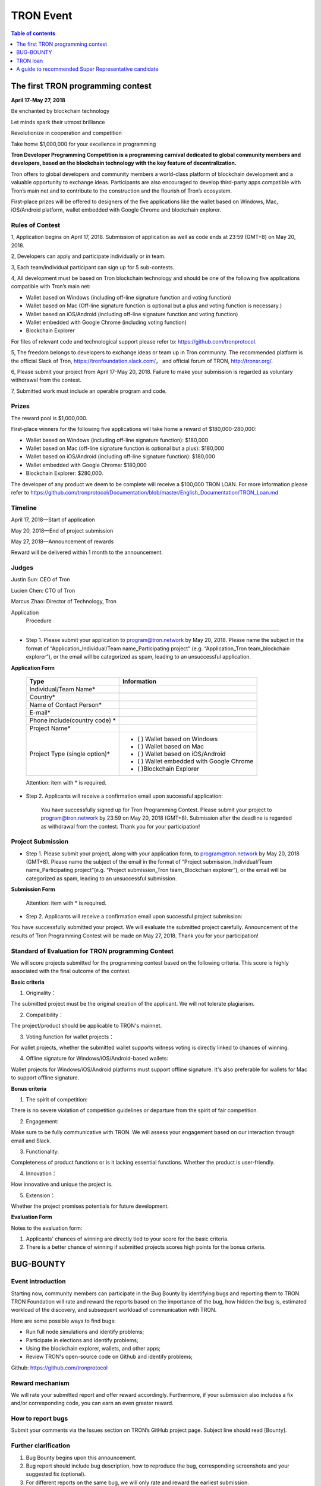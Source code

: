 ==========
TRON Event
==========

.. contents:: Table of contents
    :depth: 1
    :local:

The first TRON programming contest
----------------------------------

**April 17-May 27, 2018**

Be enchanted by blockchain technology

Let minds spark their utmost brilliance

Revolutionize in cooperation and competition

Take home $1,000,000 for your excellence in programming

**Tron Developer Programming Competition is a programming carnival dedicated to global community members and developers, based on the blockchain technology with the key feature of decentralization.**

Tron offers to global developers and community members a world-class platform of blockchain development and a valuable opportunity to exchange ideas. Participants are also encouraged to develop third-party apps compatible with Tron’s main net and to contribute to the construction and the flourish of Tron’s ecosystem.

First-place prizes will be offered to designers of the five applications like the wallet based on Windows, Mac, iOS/Android platform, wallet embedded with Google Chrome and blockchain explorer.

Rules of Contest
~~~~~~~~~~~~~~~~

1, Application begins on April 17, 2018. Submission of application as well as code ends at 23:59 (GMT+8) on May 20, 2018.

2, Developers can apply and participate individually or in team.

3, Each team/individual participant can sign up for 5 sub-contests.

4, All development must be based on Tron blockchain technology and should be one of the following five applications compatible with Tron’s main net:

- Wallet based on Windows (including off-line signature function and voting function)
- Wallet based on Mac (Off-line signature function is optional but a plus and voting function is necessary.)
- Wallet based on iOS/Android (including off-line signature function and voting function)
- Wallet embedded with Google Chrome (including voting function)
- Blockchain Explorer


For files of relevant code and technological support please refer to: https://github.com/tronprotocol.

5, The freedom belongs to developers to exchange ideas or team up in Tron community. The recommended platform is the official Slack of Tron, https://tronfoundation.slack.com/， and official forum of TRON, http://tronsr.org/.

6, Please submit your project from April 17-May 20, 2018. Failure to make your submission is regarded as voluntary withdrawal from the contest.

7, Submitted work must include an operable program and code.

Prizes
~~~~~~

The reward pool is $1,000,000.

First-place winners for the following five applications will take home a reward of $180,000-280,000:

- Wallet based on Windows (including off-line signature function): $180,000
- Wallet based on Mac (off-line signature function is optional but a plus): $180,000 
- Wallet based on iOS/Android (including off-line signature function): $180,000 
- Wallet embedded with Google Chrome: $180,000
- Blockchain Explorer: $280,000.

The developer of any product we deem to be complete will receive a $100,000 TRON LOAN. For more information please refer to
https://github.com/tronprotocol/Documentation/blob/master/English_Documentation/TRON_Loan.md

Timeline
~~~~~~~~

April 17, 2018—Start of application

May 20, 2018—End of project submission

May 27, 2018—Announcement of rewards

Reward will be delivered within 1 month to the announcement.

Judges
~~~~~~

Justin Sun: CEO of Tron

Lucien Chen: CTO of Tron

Marcus Zhao: Director of Technology, Tron

Application  Procedure
~~~~~~~~~~~~~~~~~~~~~

- Step 1. Please submit your application to program@tron.network by May 20, 2018. Please name the subject in the format of “Application_Individual/Team name_Participating project” (e.g. “Application_Tron team_blockchain explorer”), or the email will be categorized as spam, leading to an unsuccessful application.

**Application Form**

    +------------------------------+------------------------------------------+
    |Type                          |Information                               |
    +==============================+==========================================+
    |Individual/Team Name*         |                                          |
    +------------------------------+------------------------------------------+
    |Country*                      |                                          |
    +------------------------------+------------------------------------------+
    |Name of Contact Person*       |                                          |
    +------------------------------+------------------------------------------+
    |E-mail*                       |                                          |
    +------------------------------+------------------------------------------+
    |Phone include(country code)  *|                                          |
    +------------------------------+------------------------------------------+
    |Project Name*                 |                                          |
    +------------------------------+------------------------------------------+
    |Project Type (single option)* |- (  ) Wallet based on Windows            |
    |                              |- (  ) Wallet based on Mac                |
    |                              |- (  ) Wallet based on iOS/Android        |
    |                              |- (  ) Wallet embedded with Google Chrome |
    |                              |- (  )Blockchain Explorer                 |
    +------------------------------+------------------------------------------+

    Attention: item with * is required.

- Step 2. Applicants will receive a confirmation email upon successful application:

    You have successfully signed up for Tron Programming Contest. Please submit your project to program@tron.network by 23:59 on May 20, 2018 (GMT+8). Submission after the deadline is regarded as withdrawal from the contest. Thank you for your participation!

Project Submission
~~~~~~~~~~~~~~~~~~

- Step 1. Please submit your project, along with your application form, to program@tron.network by May 20, 2018 (GMT+8). Please name the subject of the email in the format of “Project submission_Individual/Team name_Participating project”(e.g. “Project submission_Tron team_Blockchain explorer”), or the email will be categorized as spam, leading to an unsuccessful submission.

**Submission Form**

    +-------------------------------------------------------------------+----------------------------------------------------------------------------+
    |Type                                                               |Information                                                                 |
    +===================================================================+============================================================================+
    |Individual/Team Name*                                              |                                                                            |
    +-------------------------------------------------------------------+----------------------------------------------------------------------------+
    |Country*                                                           |                                                                            |
    +-------------------------------------------------------------------+----------------------------------------------------------------------------+
    |Name of Contact Person*                                            |                                                                            |
    +-------------------------------------------------------------------+----------------------------------------------------------------------------+
    |E-mail*                                                            |                                                                            |
    +-------------------------------------------------------------------+----------------------------------------------------------------------------+
    |Phone include (country code)  *                                    |                                                                            |
    +-------------------------------------------------------------------+----------------------------------------------------------------------------+
    |Project Name*                                                      |                                                                            |
    +-------------------------------------------------------------------+----------------------------------------------------------------------------+
    |Project Type (single option)  *                                    |- (  ) Wallet based on Windows                                              |
    |                                                                   |- (  ) Wallet based on Mac                                                  |
    |                                                                   |- (  ) Wallet based on iOS/Android                                          |
    |                                                                   |- (  ) Wallet embedded with Google Chrome                                   |
    |                                                                   |- (  )Blockchain Explorer                                                   |
    +-------------------------------------------------------------------+----------------------------------------------------------------------------+
    |Project Description* (In the form of link,installation package, etc.|Please send installation package or other related forms in the attachement.)|
    +-------------------------------------------------------------------+----------------------------------------------------------------------------+
    |Github*                                                            |                                                                            |
    +-------------------------------------------------------------------+----------------------------------------------------------------------------+
    |Video Introduction                                                 |                                                                            |
    +-------------------------------------------------------------------+----------------------------------------------------------------------------+
    |Name of Attachment                                                 |                                                                            |
    +-------------------------------------------------------------------+----------------------------------------------------------------------------+

    Attention: item with * is required.

- Step 2. Applicants will receive a confirmation email upon successful project submission:

You have successfully submitted your project. We will evaluate the submitted project carefully. Announcement of the results of Tron Programming Contest will be made on May 27, 2018. Thank you for your participation!

Standard of Evaluation for TRON programming Contest
~~~~~~~~~~~~~~~~~~~~~~~~~~~~~~~~~~~~~~~~~~~~~~~~~~~

We will score projects submitted for the programming contest based on the following criteria. This score is highly associated with the final outcome of the contest.

**Basic criteria**

1. Originality：

The submitted project must be the original creation of the applicant. We will not tolerate plagiarism.

2. Compatibility：

The project/product should be applicable to TRON's mainnet.

3. Voting function for wallet projects：

For wallet projects, whether the submitted wallet supports witness voting is directly linked to chances of winning.

4. Offline signature for Windows/iOS/Android-based wallets:

Wallet projects for Windows/iOS/Android platforms must support offline signature. It's also preferable for wallets for Mac to support offline signature.

**Bonus criteria**

1. The spirit of competition:

There is no severe violation of competition guidelines or departure from the spirit of fair competition.

2. Engagement:

Make sure to be fully communicative with TRON. We will assess your engagement based on our interaction through email and Slack.

3. Functionality:

Completeness of product functions or is it lacking essential functions. Whether the product is user-friendly.

4. Innovation：

How innovative and unique the project is.

5. Extension：

Whether the project promises potentials for future development.

**Evaluation Form**

Notes to the evaluation form:

1. Applicants' chances of winning are directly tied to your score for the basic criteria.

2. There is a better chance of winning if submitted projects scores high points for the bonus criteria.

BUG-BOUNTY
----------

Event introduction
~~~~~~~~~~~~~~~~~~

Starting now, community members can participate in the Bug Bounty by identifying bugs and reporting them to TRON. TRON Foundation will rate and reward the reports based on the importance of the bug, how hidden the bug is, estimated workload of the discovery, and subsequent workload of communication with TRON.

Here are some possible ways to find bugs:

- Run full node simulations and identify problems;

- Participate in elections and identify problems;

- Using the blockchain explorer, wallets, and other apps;

- Review TRON's open-source code on Github and identify problems;

Github: https://github.com/tronprotocol

Reward mechanism
~~~~~~~~~~~~~~~~

We will rate your submitted report and offer reward accordingly. Furthermore, if your submission also includes a fix and/or corresponding code, you can earn an even greater reward.

How to report bugs
~~~~~~~~~~~~~~~~~~

Submit your comments via the Issues section on TRON’s GitHub project page. Subject line should read [Bounty].

Further clarification
~~~~~~~~~~~~~~~~~~~~~

1. Bug Bounty begins upon this announcement.

2. Bug report should include bug description, how to reproduce the bug, corresponding screenshots and your suggested fix (optional).

3. For different reports on the same bug, we will only rate and reward the earliest submission.

4. Please include [Bounty] in the subject line of your post, for us to spot your report more easily.

5. Please leave your email address for us to make contact if needed.

6. We will assess new submissions regularly and update reward announcements on the forum (tronsr.org).

7. Reward will be sent out within 7 working days following its announcement.

8. All rights of interpretation for Bug Bounty are reserved to TRON.

TRON loan
---------

Introduction
~~~~~~~~~~~~

To show support for the community and expand TRON’s ecosystem, TRON will offer developers USD$100,000 loans to help resolve budget shortage and support subsequent R&D and operations.

Loan Amount & Disbursement
~~~~~~~~~~~~~~~~~~~~~~~~~~

Loan Amount: USD$100,000

Disbursement: Within 6 – 24 hours

Disbursement Method: Once eligibility for TRON LOAN is verified, applicants will receive the equivalent of USD$100,000 in digital assets from the Tron Foundation. After funds are disbursed, TRON will publicize information on participating projects and funding flows on official TRON channels.

Repayment
~~~~~~~~~

There are currently two repayment methods:

- If the developer’s project completes a new round of financing, the loan of USD$100,000 will be converted to its equivalent in equity, at 80% of the company’s new valuation amount. [USD$100,000 / (0.80 x New Valuation)]
- Loans provided through TRON LOAN will be interest-free for the first 18 months. The  developer shall repay the principal balance of USD$100,000 within 18 months, either in USD or mainstream digital asset equivalent at the time of repayment.

By setting up TRON LOAN, TRON aims to expand and strengthen its network ecosystem, instead of seeking short-term commercial gains. If projects fail due to force majeure, the developer does not need to repay the principal balance.

Application Requirements
~~~~~~~~~~~~~~~~~~~~~~~~

- Developer submits application to the TRON Foundation. Application must include product description and project achievements (including but not limited to product links and APKs).

- Applicant must verify software ownership.

- Applications that only provide a project plan and description will not receive a response.

- Upon approval, qualified applicants will receive funds totaling USD$100,000 in convertible debt.

- Evaluation standards: The product should be in the demo stage or beyond. Developers should demonstrate rigorous work ethic and the desire for a long-term partnership with TRON to build a community-centric ecosystem.

- Funding usage policy: Funding must be used to support further project development or operations for the applicant.

Eligible Projects
~~~~~~~~~~~~~~~~~

The scope of eligible projects includes but is not limited to the following blockchain-based developments:

- DApps—finance, payment, gaming, currency, IoT, energy management, social media, communications

- High quality utility applications for search, conversion, development assistance, etc.

**Projects must be TRON related.**

How to Apply
~~~~~~~~~~~~

1. Developers should submit applications to the Tron Foundation (loan@tron.network) with their project description and product achievements (including but not limited to product link or APKs).

2. We will reach out to developers who pass our assessment. Fund disbursement of USD$100,000 in direct convertible loans will be completed in a timely fashion.

A guide to recommended Super Representative candidate
-----------------------------------------------------

How can I become a recommended Super Representative Candidate?
~~~~~~~~~~~~~~~~~~~~~~~~~~~~~~~~~~~~~~~~~~~~~~~~~~~~~~~~~~~~~~

Step 1.

To become a recommended Super Representative candidate, candidates must meet the following nine requirements.

- Part 1. An official website:

Candidates need to have an official website. The address of all candidate’s  websites will be shown on the list of recommended Super Representatives.

- Part 2. Provision of company information:

Please provide the following information for TRON to publicize on its official forum and Reddit:

1.	Location of the company
2.	Arranged location of server
3.	Server type (cloud, bare metal, etc.; recommended computer specifications: AWS x1.16xlarge, CPU: 64 core, RAM: 1T, SSD: 1T (EBS), bandwidth: 25G; referential cost: AWS, USD$40,000)

- Part 3. Total expenditure and technical plan

Please submit your resource planning until June 26, 2018, including a budget of the total expenditure and the technical plan. Quality and accuracy of effort will be judged by the community in public document.

- Part 4. Scaling plan for hardware:

Please provide us with a scaling plan for hardware after June 26, 2018. Quality and accuracy of effort will be judged by the community in public document.

- Part 5. Community development plan:

Candidates must come up with an outline for community development plan by June 26, 2018. The plan will be posted on Reddit and TRON’s official forum. Of course, Super Representatives must be well aware of its importance.

- Part 6. List of key staff and photos.

Please provide us with a list of the key staff in the company and corresponding photos.

- Part 7. Brief introductions of key staff

Please fill us in with the background qualifications for key staff members.

- Part 8. Operable nodes on the testnet

Please make a list of node names for community testnet participation.

- Part 9. A certain amount of social media influence:

Please give us the name of your social media account, which could be Twitter, Telegram, Reddit, etc. There should be at least 500 followers/subscribers to your account.

**Note:** The information mentioned above will be posted on Tron’s official website (http://tronsr.org/) and our Reddit page (https://www.reddit.com/r/Tronix/) once provided us.

Step 2.

Please proceed to fill in the application form below, if you have already fulfilled the above requirements.

**Application form for recommended Super Representative**

Note:

1.	To establish a free and just community, TRON will produce a list of recommended Super Representatives based on the very principle of impartiality. The list will be posted on TRON’s official forum (tronsr.org) around 21:00 (GMT+8) every Thursday.
2.	For addition or change of information, please send email to sr@tron.network.
3.	We will rank the candidates and make our recommendations based on the criteria listed at tron.org.
4.	For those who wish to be on this week’s list of recommended Super Representatives, please submit the application form to sr@tron.network by 23:59 (GMT+8), Tuesday.
5.	To qualify as TRON’s recommended Super Representative, candidates have to meet all requirements.
6.	Please fill in as many items in the application form as possible for better and more precise ranking.

    +-------------------------------------------------------------------+----------------------------------------------------------------------------+
    |Type                                                               |Information                                                                 |
    +===================================================================+============================================================================+
    |Individual/Team Name*                                              |                                                                            |
    +-------------------------------------------------------------------+----------------------------------------------------------------------------+
    |Email*                                                             |                                                                            |
    +-------------------------------------------------------------------+----------------------------------------------------------------------------+
    |Official Website*                                                  |                                                                            |
    +-------------------------------------------------------------------+----------------------------------------------------------------------------+
    |E-mail*                                                            |                                                                            |
    +-------------------------------------------------------------------+----------------------------------------------------------------------------+
    |Location of company*                                               |                                                                            |
    +-------------------------------------------------------------------+----------------------------------------------------------------------------+
    |Expected location of servers*                                      |                                                                            |
    +-------------------------------------------------------------------+----------------------------------------------------------------------------+
    |Server type*                                                       |                                                                            |
    +-------------------------------------------------------------------+----------------------------------------------------------------------------+
    |Expenditure budget and technical plan                              |                                                                            |
    +-------------------------------------------------------------------+----------------------------------------------------------------------------+
    |Hardware capacity upgrade plan                                     |                                                                            |
    +-------------------------------------------------------------------+----------------------------------------------------------------------------+
    |List of key staff and photos                                       |                                                                            |
    +-------------------------------------------------------------------+----------------------------------------------------------------------------+
    |Brief introductions of key staff members                           |                                                                            |
    +-------------------------------------------------------------------+----------------------------------------------------------------------------+
    |Operable nodes on the testnet                                      |                                                                            |
    +-------------------------------------------------------------------+----------------------------------------------------------------------------+
    |Please select four qualities of Super Representatives              | - () Clear identity of company and employees                               |
    |that you believe voters value most.                                | - () Promotion of TRX beyond the community                                 |
    |                                                                   | - () Support to other Super Representatives                                |
    |                                                                   | - () Sense of community                                                    |
    |                                                                   | - () A clear technical development plan                                    |
    |                                                                   | - ()Anonymous peer review availability                                     |
    |                                                                   | - ()other                                                                  |
    +-------------------------------------------------------------------+----------------------------------------------------------------------------+
    |What should the voters take into consideration                     |                                                                            |
    |when they vote for Super Representatives? (optional)               |                                                                            |
    +-------------------------------------------------------------------+----------------------------------------------------------------------------+
    |How should TRON evaluate independence, integrity and visibility?   |                                                                            |
    |(optional)                                                         |                                                                            |
    +-------------------------------------------------------------------+----------------------------------------------------------------------------+

Step 3.

When you have finished filling out the application form, please submit it to sr@tron.network. We will evaluate the quality and validity of the submitted information, based on the results of which announcements of recommended Super Representatives will be made at around 21:00 (GMT+8) every Thursday on TRON’s official forum.